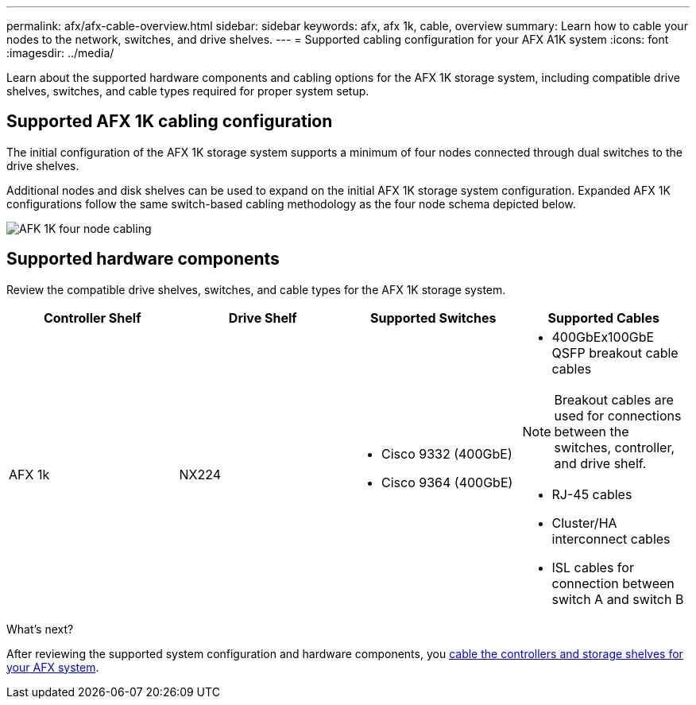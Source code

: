 ---
permalink: afx/afx-cable-overview.html
sidebar: sidebar
keywords: afx, afx 1k, cable, overview
summary: Learn how to cable your nodes to the network, switches, and drive shelves. 
---
= Supported cabling configuration for your AFX A1K system
:icons: font
:imagesdir: ../media/

[.lead]
Learn about the supported hardware components and cabling options for the AFX 1K storage system, including compatible drive shelves, switches, and cable types required for proper system setup. 

== Supported AFX 1K cabling configuration
The initial configuration of the AFX 1K storage system supports a minimum of four nodes connected through dual switches to the drive shelves. 

Additional nodes and disk shelves can be used to expand on the initial AFX 1K storage system configuration. Expanded AFX 1K configurations follow the same switch-based cabling methodology as the four node schema depicted below. 

image:../media/afx_cable_overview_half_node_source_ieops-2358.svg[AFK 1K four node cabling]

== Supported hardware components
Review the compatible drive shelves, switches, and cable types for the AFX 1K storage system.

[options="header"]
|===
a| *Controller Shelf* a| *Drive Shelf* a| *Supported Switches* a| *Supported Cables*
a|
AFX 1k
a|
NX224
a|
* Cisco 9332 (400GbE)
* Cisco 9364 (400GbE)
a|
* 400GbEx100GbE QSFP breakout cable cables

NOTE: Breakout cables are used for connections between the switches, controller, and drive shelf. 

* RJ-45 cables
* Cluster/HA interconnect cables
* ISL cables for connection between switch A and switch B
|===

.What's next?
After reviewing the supported system configuration and hardware components, you link:cable-hardware.html[cable the controllers and storage shelves for your AFX system].